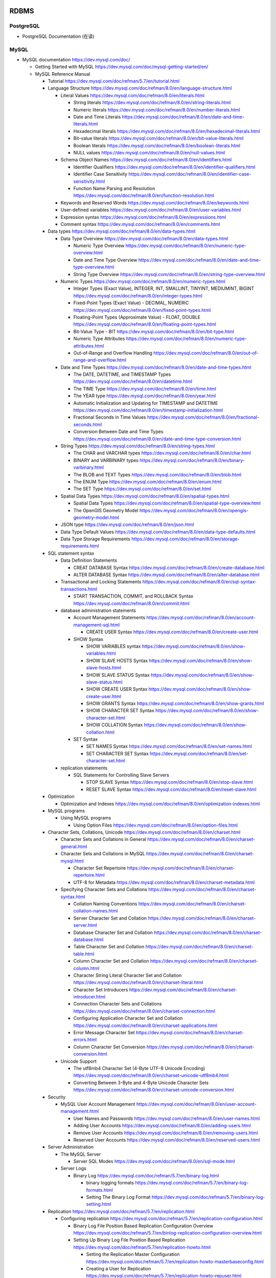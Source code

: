 RDBMS
=====

PostgreSQL
----------
- PostgreSQL Documentation (在读)

MySQL
-----
- MySQL documentation
  https://dev.mysql.com/doc/

  * Getting Started with MySQL
    https://dev.mysql.com/doc/mysql-getting-started/en/

  * MySQL Reference Manual

    - Tutorial
      https://dev.mysql.com/doc/refman/5.7/en/tutorial.html

    - Language Structure
      https://dev.mysql.com/doc/refman/8.0/en/language-structure.html

      * Literal Values
        https://dev.mysql.com/doc/refman/8.0/en/literals.html

        - String literals
          https://dev.mysql.com/doc/refman/8.0/en/string-literals.html

        - Numeric literals
          https://dev.mysql.com/doc/refman/8.0/en/number-literals.html

        - Date and Time Literals
          https://dev.mysql.com/doc/refman/8.0/en/date-and-time-literals.html

        - Hexadecimal literals
          https://dev.mysql.com/doc/refman/8.0/en/hexadecimal-literals.html

        - Bit-value literals
          https://dev.mysql.com/doc/refman/8.0/en/bit-value-literals.html

        - Boolean literals
          https://dev.mysql.com/doc/refman/8.0/en/boolean-literals.html

        - NULL values
          https://dev.mysql.com/doc/refman/8.0/en/null-values.html

      * Schema Object Names
        https://dev.mysql.com/doc/refman/8.0/en/identifiers.html

        - Identifier Qualifiers
          https://dev.mysql.com/doc/refman/8.0/en/identifier-qualifiers.html

        - Identifier Case Sensitivity
          https://dev.mysql.com/doc/refman/8.0/en/identifier-case-sensitivity.html

        - Function Name Parsing and Resolution
          https://dev.mysql.com/doc/refman/8.0/en/function-resolution.html

      * Keywords and Reserved Words
        https://dev.mysql.com/doc/refman/8.0/en/keywords.html

      * User-defined variables
        https://dev.mysql.com/doc/refman/8.0/en/user-variables.html

      * Expression syntax
        https://dev.mysql.com/doc/refman/8.0/en/expressions.html

      * Comment syntax
        https://dev.mysql.com/doc/refman/8.0/en/comments.html

    - Data types
      https://dev.mysql.com/doc/refman/8.0/en/data-types.html

      * Data Type Overview
        https://dev.mysql.com/doc/refman/8.0/en/data-types.html

        - Numeric Type Overview
          https://dev.mysql.com/doc/refman/8.0/en/numeric-type-overview.html

        - Date and Time Type Overview
          https://dev.mysql.com/doc/refman/8.0/en/date-and-time-type-overview.html

        - String Type Overview
          https://dev.mysql.com/doc/refman/8.0/en/string-type-overview.html

      * Numeric Types
        https://dev.mysql.com/doc/refman/8.0/en/numeric-types.html

        - Integer Types (Exact Value), INTEGER, INT, SMALLINT, TINYINT,
          MEDIUMINT, BIGINT
          https://dev.mysql.com/doc/refman/8.0/en/integer-types.html

        - Fixed-Point Types (Exact Value) - DECIMAL, NUMERIC
          https://dev.mysql.com/doc/refman/8.0/en/fixed-point-types.html

        - Floating-Point Types (Approximate Value) - FLOAT, DOUBLE
          https://dev.mysql.com/doc/refman/8.0/en/floating-point-types.html

        - Bit-Value Type - BIT
          https://dev.mysql.com/doc/refman/8.0/en/bit-type.html

        - Numeric Type Attributes
          https://dev.mysql.com/doc/refman/8.0/en/numeric-type-attributes.html

        - Out-of-Range and Overflow Handling
          https://dev.mysql.com/doc/refman/8.0/en/out-of-range-and-overflow.html

      * Date and Time Types
        https://dev.mysql.com/doc/refman/8.0/en/date-and-time-types.html

        - The DATE, DATETIME, and TIMESTAMP Types
          https://dev.mysql.com/doc/refman/8.0/en/datetime.html

        - The TIME Type
          https://dev.mysql.com/doc/refman/8.0/en/time.html

        - The YEAR type
          https://dev.mysql.com/doc/refman/8.0/en/year.html

        - Automatic Initialization and Updating for TIMESTAMP and DATETIME
          https://dev.mysql.com/doc/refman/8.0/en/timestamp-initialization.html

        - Fractional Seconds in Time Values
          https://dev.mysql.com/doc/refman/8.0/en/fractional-seconds.html

        - Conversion Between Date and Time Types
          https://dev.mysql.com/doc/refman/8.0/en/date-and-time-type-conversion.html

      * String Types
        https://dev.mysql.com/doc/refman/8.0/en/string-types.html

        - The CHAR and VARCHAR types
          https://dev.mysql.com/doc/refman/8.0/en/char.html

        - BINARY and VARBINARY types
          https://dev.mysql.com/doc/refman/8.0/en/binary-varbinary.html

        - The BLOB and TEXT Types
          https://dev.mysql.com/doc/refman/8.0/en/blob.html

        - The ENUM Type
          https://dev.mysql.com/doc/refman/8.0/en/enum.html

        - The SET Type
          https://dev.mysql.com/doc/refman/8.0/en/set.html

      * Spatial Data Types
        https://dev.mysql.com/doc/refman/8.0/en/spatial-types.html

        - Spatial Data Types
          https://dev.mysql.com/doc/refman/8.0/en/spatial-type-overview.html

        - The OpenGIS Geometry Model
          https://dev.mysql.com/doc/refman/8.0/en/opengis-geometry-model.html

      * JSON type
        https://dev.mysql.com/doc/refman/8.0/en/json.html

      * Data Type Default Values
        https://dev.mysql.com/doc/refman/8.0/en/data-type-defaults.html

      * Data Type Storage Requirements
        https://dev.mysql.com/doc/refman/8.0/en/storage-requirements.html

    - SQL statement syntax

      * Data Definition Statements

        - CREAT DATABASE Syntax
          https://dev.mysql.com/doc/refman/8.0/en/create-database.html

        - ALTER DATABASE Syntax
          https://dev.mysql.com/doc/refman/8.0/en/alter-database.html

      * Transactional and Locking Statements
        https://dev.mysql.com/doc/refman/8.0/en/sql-syntax-transactions.html

        - START TRANSACTION, COMMIT, and ROLLBACK Syntax
          https://dev.mysql.com/doc/refman/8.0/en/commit.html

      * database administration statements

        - Account Management Statements
          https://dev.mysql.com/doc/refman/8.0/en/account-management-sql.html

          * CREATE USER Syntax
            https://dev.mysql.com/doc/refman/8.0/en/create-user.html

        - SHOW Syntax

          * SHOW VARIABLES syntax
            https://dev.mysql.com/doc/refman/8.0/en/show-variables.html

          * SHOW SLAVE HOSTS Syntax
            https://dev.mysql.com/doc/refman/8.0/en/show-slave-hosts.html

          * SHOW SLAVE STATUS Syntax
            https://dev.mysql.com/doc/refman/8.0/en/show-slave-status.html

          * SHOW CREATE USER Syntax
            https://dev.mysql.com/doc/refman/8.0/en/show-create-user.html

          * SHOW GRANTS Syntax
            https://dev.mysql.com/doc/refman/8.0/en/show-grants.html

          * SHOW CHARACTER SET Syntax
            https://dev.mysql.com/doc/refman/8.0/en/show-character-set.html

          * SHOW COLLATION Syntax
            https://dev.mysql.com/doc/refman/8.0/en/show-collation.html

        - SET Syntax

          * SET NAMES Syntax
            https://dev.mysql.com/doc/refman/8.0/en/set-names.html

          * SET CHARACTER SET Syntax
            https://dev.mysql.com/doc/refman/8.0/en/set-character-set.html

      * replication statements

        - SQL Statements for Controlling Slave Servers

          * STOP SLAVE Syntax
            https://dev.mysql.com/doc/refman/8.0/en/stop-slave.html

          * RESET SLAVE Syntax
            https://dev.mysql.com/doc/refman/8.0/en/reset-slave.html

    - Optimization

      * Optimization and Indexes
        https://dev.mysql.com/doc/refman/8.0/en/optimization-indexes.html

    - MySQL programs

      * Using MySQL programs

        - Using Option Files
          https://dev.mysql.com/doc/refman/8.0/en/option-files.html

    - Character Sets, Collations, Unicode
      https://dev.mysql.com/doc/refman/8.0/en/charset.html

      * Character Sets and Collations in General
        https://dev.mysql.com/doc/refman/8.0/en/charset-general.html

      * Character Sets and Collations in MySQL
        https://dev.mysql.com/doc/refman/8.0/en/charset-mysql.html

        - Character Set Repertoire
          https://dev.mysql.com/doc/refman/8.0/en/charset-repertoire.html

        - UTF-8 for Metadata
          https://dev.mysql.com/doc/refman/8.0/en/charset-metadata.html

      * Specifying Character Sets and Collations
        https://dev.mysql.com/doc/refman/8.0/en/charset-syntax.html

        - Collation Naming Conventions
          https://dev.mysql.com/doc/refman/8.0/en/charset-collation-names.html

        - Server Character Set and Collation
          https://dev.mysql.com/doc/refman/8.0/en/charset-server.html

        - Database Character Set and Collation
          https://dev.mysql.com/doc/refman/8.0/en/charset-database.html

        - Table Character Set and Collation
          https://dev.mysql.com/doc/refman/8.0/en/charset-table.html

        - Column Character Set and Collation
          https://dev.mysql.com/doc/refman/8.0/en/charset-column.html

        - Character String Literal Character Set and Collation
          https://dev.mysql.com/doc/refman/8.0/en/charset-literal.html

        - Character Set Introducers
          https://dev.mysql.com/doc/refman/8.0/en/charset-introducer.html

        - Connection Character Sets and Collations
          https://dev.mysql.com/doc/refman/8.0/en/charset-connection.html

        - Configuring Application Character Set and Collation
          https://dev.mysql.com/doc/refman/8.0/en/charset-applications.html

        - Error Message Character Set
          https://dev.mysql.com/doc/refman/8.0/en/charset-errors.html

        - Column Character Set Conversion
          https://dev.mysql.com/doc/refman/8.0/en/charset-conversion.html

      * Unicode Support

        - The utf8mb4 Character Set (4-Byte UTF-8 Unicode Encoding)
          https://dev.mysql.com/doc/refman/8.0/en/charset-unicode-utf8mb4.html

        - Converting Between 3-Byte and 4-Byte Unicode Character Sets
          https://dev.mysql.com/doc/refman/8.0/en/charset-unicode-conversion.html

    - Security

      * MySQL User Account Management
        https://dev.mysql.com/doc/refman/8.0/en/user-account-management.html

        - User Names and Passwords
          https://dev.mysql.com/doc/refman/8.0/en/user-names.html

        - Adding User Accounts
          https://dev.mysql.com/doc/refman/8.0/en/adding-users.html

        - Remove User Accounts
          https://dev.mysql.com/doc/refman/8.0/en/removing-users.html

        - Reserved User Accounts
          https://dev.mysql.com/doc/refman/8.0/en/reserved-users.html

    - Server Administration

      * The MySQL Server

        - Server SQL Modes
          https://dev.mysql.com/doc/refman/8.0/en/sql-mode.html

      * Server Logs

        - Binary Log
          https://dev.mysql.com/doc/refman/5.7/en/binary-log.html

          * binary logging formats
            https://dev.mysql.com/doc/refman/5.7/en/binary-log-formats.html

          * Setting The Binary Log Format
            https://dev.mysql.com/doc/refman/5.7/en/binary-log-setting.html

    - Replication
      https://dev.mysql.com/doc/refman/5.7/en/replication.html

      * Configuring replication
        https://dev.mysql.com/doc/refman/5.7/en/replication-configuration.html

        - Binary Log File Position Based Replication Configuration Overview
          https://dev.mysql.com/doc/refman/5.7/en/binlog-replication-configuration-overview.html

        - Setting Up Binary Log File Position Based Replication
          https://dev.mysql.com/doc/refman/5.7/en/replication-howto.html

          * Setting the Replication Master Configuration
            https://dev.mysql.com/doc/refman/5.7/en/replication-howto-masterbaseconfig.html
          * Creating a User for Replication
            https://dev.mysql.com/doc/refman/5.7/en/replication-howto-repuser.html

          * Obtaining the Replication Master Binary Log Coordinates
            https://dev.mysql.com/doc/refman/5.7/en/replication-howto-masterstatus.html

          * Choosing a Method for Data Snapshots
            https://dev.mysql.com/doc/refman/5.7/en/replication-snapshot-method.html

          * Setting Up Replication Slaves
            https://dev.mysql.com/doc/refman/5.7/en/replication-setup-slaves.html

        - Common Replication Administration Tasks
          https://dev.mysql.com/doc/refman/5.7/en/replication-administration.html

          * Checking Replication Status
            https://dev.mysql.com/doc/refman/5.7/en/replication-administration-status.html

      * Replication Implementation
        https://dev.mysql.com/doc/refman/5.7/en/replication-implementation.html

        - Replication formats
          https://dev.mysql.com/doc/refman/5.7/en/replication-formats.html

          * Advantages and Disadvantages of Statement-Based and Row-Based Replication
            https://dev.mysql.com/doc/refman/5.7/en/replication-sbr-rbr.html

        - Replication Implementation Details
          https://dev.mysql.com/doc/refman/5.7/en/replication-implementation-details.html

        - Replication Relay and Status Logs
          https://dev.mysql.com/doc/refman/5.7/en/slave-logs.html

          * The Slave Relay Log
            https://dev.mysql.com/doc/refman/5.7/en/slave-logs-relaylog.html

          * Slave Status Logs
            https://dev.mysql.com/doc/refman/5.7/en/slave-logs-status.html

        - How Servers Evaluate Replication Filtering Rules
          https://dev.mysql.com/doc/refman/8.0/en/replication-rules.html

      * Replication Notes and Tips

        - Replication Features and Issues

          * Replication of the mysql System Database
            https://dev.mysql.com/doc/refman/8.0/en/replication-features-mysqldb.html

    - MySQL Performance Schema

      * Performance Schema Table Descriptions

        - Performance Schema Replication Tables
          https://dev.mysql.com/doc/refman/8.0/en/performance-schema-replication-tables.html

          * The replication_connection_configuration Table
            https://dev.mysql.com/doc/refman/8.0/en/replication-connection-configuration-table.html

          * The replication_connection_status Table
            https://dev.mysql.com/doc/refman/8.0/en/replication-connection-status-table.html

          * The replication_applier_status Table
            https://dev.mysql.com/doc/refman/8.0/en/replication-applier-status-table.html

          * The replication_applier_global_filters Table
            https://dev.mysql.com/doc/refman/8.0/en/replication-applier-global-filters-table.html

- Python driver choice

  * python mysql wiki
    https://wiki.python.org/moin/MySQL

  * django mysql driver
    https://docs.djangoproject.com/en/1.11/ref/databases/#mysql-db-api-drivers

  * openstack PyMySQL evaluation
    https://wiki.openstack.org/wiki/PyMySQL_evaluation

  * stackoverflow answer for comparison of MySQLdb, PyMySQL, mysqlclient,
    MySQL connector/python
    https://stackoverflow.com/questions/43102442/whats-the-difference-between-mysqldb-mysqlclient-and-mysql-connector-python

- Percona tools

  * Percona XtraBackup Documentation
    https://www.percona.com/doc/percona-xtrabackup/LATEST/index.html

    - About Percona XtraBackup
      https://www.percona.com/doc/percona-xtrabackup/LATEST/intro.html

    - Installation
      https://www.percona.com/doc/percona-xtrabackup/LATEST/installation.html

      * Installing Percona XtraBackup on Debian and Ubuntu
        https://www.percona.com/doc/percona-xtrabackup/LATEST/installation/apt_repo.html

    - Prerequisites

      * Connection and Privileges Needed
        https://www.percona.com/doc/percona-xtrabackup/LATEST/using_xtrabackup/privileges.html

    - backups

      * full backup
        https://www.percona.com/doc/percona-xtrabackup/LATEST/backup_scenarios/full_backup.html

      * Accelerating the backup process
        https://www.percona.com/doc/percona-xtrabackup/LATEST/innobackupex/parallel_copy_ibk.html

      * Performing MySQL Hot Backups with Percona XtraBackup and Google Cloud Storage
        https://cloud.google.com/solutions/mysql-hot-backups

    - replication

      * working with binlogs
        https://www.percona.com/doc/percona-xtrabackup/LATEST/xtrabackup_bin/working_with_binary_logs.html

      * How to setup a slave for replication in 6 simple steps with Percona XtraBackup
        https://www.percona.com/doc/percona-xtrabackup/LATEST/howtos/setting_up_replication.html

    - The xtrabackup Option Reference
      https://www.percona.com/doc/percona-xtrabackup/LATEST/xtrabackup_bin/xbk_option_reference.html

  * xbstream binary
    https://www.percona.com/doc/percona-xtrabackup/LATEST/xbstream/xbstream.html

- MySQL 语句自动化审核系统: inception

  * source code
    https://github.com/mysql-inception/inception

  * 使用规范及说明文档
    http://mysql-inception.github.io/inception-document/

  * archer 基于 inception 的自动化 SQL 操作平台
    https://github.com/jly8866/archer

- Coursera: Managing Big Data with MySQL (by Duke University)
  https://www.coursera.org/learn/analytics-mysql/

- mycli: A Terminal Client for MySQL with AutoCompletion and Syntax Highlighting
  https://github.com/dbcli/mycli

  * docs
    http://www.mycli.net/docs

NoSQL
=====

MongoDB
-------
- Getting Started with MongoDB: Mongo Shell

- Getting Started with MongoDB: Python Driver

- MongoDB manual
  https://docs.mongodb.com/manual/

  * indexes
    https://docs.mongodb.com/manual/indexes/

    - Single Field Indexes
      https://docs.mongodb.com/manual/core/index-single/

    - Compound Indexes
      https://docs.mongodb.com/manual/core/index-compound/

    - Index Build Operations
      https://docs.mongodb.com/manual/core/index-creation/

    - Index Properties

      * Unique Indexes
        https://docs.mongodb.com/manual/core/index-unique/

    - Indexing Strategies

      * Use Indexes to Sort Query Results
        https://docs.mongodb.com/manual/tutorial/sort-results-with-indexes/

  * MongoDB CRUD Operations

    - MongoDB CRUD Concepts

      * Query Optimization

        - Explain Results
          https://docs.mongodb.com/manual/reference/explain-results/

  * mongo shell methods

    - collection methods

      * ``replaceOne()``
        https://docs.mongodb.com/manual/reference/method/db.collection.replaceOne/

    - cursor methods

      * ``explain()``
        https://docs.mongodb.com/manual/reference/method/cursor.explain/

- PyMongo documentation

  * Datetimes and Timezones
    http://api.mongodb.com/python/current/examples/datetimes.html

Cache
=====

Memcached
---------

- wikipedia
  https://en.wikipedia.org/wiki/Memcached

- Memcached overview
  https://memcached.org/about

- Getting Started

  * Install
    https://github.com/memcached/memcached/wiki/Install

  * Tutorial
    https://github.com/memcached/memcached/wiki/TutorialCachingStory

Redis
-----

- wiki
  https://en.wikipedia.org/wiki/Redis

- homepage
  https://redis.io/

- Introduction to Redis
  https://redis.io/topics/introduction

- Download
  https://redis.io/download

- tutorial
  http://try.redis.io/

Search Engine
=============

Overview
--------
- Search Engine wiki
  https://en.wikipedia.org/wiki/Search_engine_(computing)

- Solr or Elasticsearch–That Is the Question
  https://www.datanami.com/2015/01/22/solr-elasticsearch-question/

Lucene
------
- Apache Lucene wiki
  https://en.wikipedia.org/wiki/Apache_Lucene

Elasticsearch
-------------
- Elasticsearch wiki
  https://en.wikipedia.org/wiki/Elasticsearch

- Elasticsearch: The Definitive Guide (在读)

- Elasticsearch Reference (在读)
  https://www.elastic.co/guide/en/elasticsearch/reference/current/index.html
